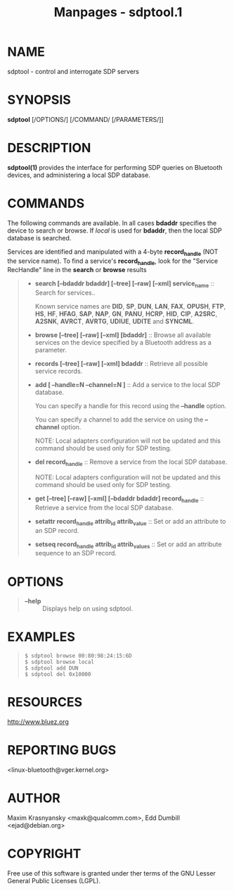 #+TITLE: Manpages - sdptool.1
* NAME
sdptool - control and interrogate SDP servers

* SYNOPSIS
*sdptool* [/OPTIONS/] [/COMMAND/ [/PARAMETERS/]]

* DESCRIPTION
*sdptool(1)* provides the interface for performing SDP queries on
Bluetooth devices, and administering a local SDP database.

* COMMANDS
The following commands are available. In all cases *bdaddr* specifies
the device to search or browse. If /local/ is used for *bdaddr*, then
the local SDP database is searched.

Services are identified and manipulated with a 4-byte *record_handle*
(NOT the service name). To find a service's *record_handle*, look for
the "Service RecHandle" line in the *search* or *browse* results

#+begin_quote
- *search [--bdaddr bdaddr] [--tree] [--raw] [--xml]
  service_name* :: Search for services..

  Known service names are *DID*, *SP*, *DUN*, *LAN*, *FAX*, *OPUSH*,
  *FTP*, *HS*, *HF*, *HFAG*, *SAP*, *NAP*, *GN*, *PANU*, *HCRP*, *HID*,
  *CIP*, *A2SRC*, *A2SNK*, *AVRCT*, *AVRTG*, *UDIUE*, *UDITE* and
  *SYNCML*.

- *browse [--tree] [--raw] [--xml] [bdaddr]* :: Browse all available
  services on the device specified by a Bluetooth address as a
  parameter.

- *records [--tree] [--raw] [--xml] bdaddr* :: Retrieve all possible
  service records.

- *add [ --handle=N --channel=N ]* :: Add a service to the local SDP
  database.

  You can specify a handle for this record using the *--handle* option.

  You can specify a channel to add the service on using the *--channel*
  option.

  NOTE: Local adapters configuration will not be updated and this
  command should be used only for SDP testing.

- *del record_handle* :: Remove a service from the local SDP database.

  NOTE: Local adapters configuration will not be updated and this
  command should be used only for SDP testing.

- *get [--tree] [--raw] [--xml] [--bdaddr bdaddr]
  record_handle* :: Retrieve a service from the local SDP database.

- *setattr record_handle attrib_id attrib_value* :: Set or add an
  attribute to an SDP record.

- *setseq record_handle attrib_id attrib_values* :: Set or add an
  attribute sequence to an SDP record.

#+end_quote

* OPTIONS

#+begin_quote
- *--help* :: Displays help on using sdptool.

#+end_quote

* EXAMPLES

#+begin_quote

#+begin_quote
#+begin_example
$ sdptool browse 00:80:98:24:15:6D
$ sdptool browse local
$ sdptool add DUN
$ sdptool del 0x10000
#+end_example

#+end_quote

#+end_quote

* RESOURCES
<http://www.bluez.org>

* REPORTING BUGS
<linux-bluetooth@vger.kernel.org>

* AUTHOR
Maxim Krasnyansky <maxk@qualcomm.com>, Edd Dumbill <ejad@debian.org>

* COPYRIGHT
Free use of this software is granted under ther terms of the GNU Lesser
General Public Licenses (LGPL).
